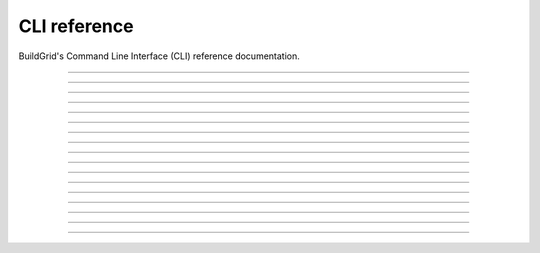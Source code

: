 
.. _cli_reference:

CLI reference
=============

BuildGrid's Command Line Interface (CLI) reference documentation.

----

.. _invoking_bgd:

.. click:: app:cli
   :prog: bgd

----

.. _invoking_bgd_bot:

.. click:: app.commands.cmd_bot:cli
   :prog: bgd bot

----

.. _invoking_bgd_bot_buildbox:

.. click:: app.commands.cmd_bot:run_buildbox
   :prog: bgd bot buildbot

----

.. _invoking_bgd_bot_dummy:

.. click:: app.commands.cmd_bot:run_dummy
   :prog: bgd bot dummy

----

.. _invoking_bgd_bot_temp_directory:

.. click:: app.commands.cmd_bot:run_temp_directory
   :prog: bgd bot temp-directory

----

.. _invoking_bgd_cas:

.. click:: app.commands.cmd_cas:cli
   :prog: bgd cas

----

.. _invoking_bgd_cas_upload_dir:

.. click:: app.commands.cmd_cas:upload_dir
   :prog: bgd cas upload-dir

----

.. _invoking_bgd_cas_upload_files:

.. click:: app.commands.cmd_cas:upload_files
   :prog: bgd cas upload-files

----

.. _invoking_bgd_execute:

.. click:: app.commands.cmd_execute:cli
   :prog: bgd execute

----

.. _invoking_bgd_execute_command:

.. click:: app.commands.cmd_execute:command
   :prog: bgd execute command

----

.. _invoking_bgd_execute_list:

.. click:: app.commands.cmd_execute:list_operations
   :prog: bgd execute list

----

.. _invoking_bgd_execute_ request_dummy:

.. click:: app.commands.cmd_execute:request_dummy
   :prog: bgd execute request-dummy

----

.. _invoking_bgd_execute_status:

.. click:: app.commands.cmd_execute:operation_status
   :prog: bgd execute status

----

.. _invoking_bgd_execute_wait:

.. click:: app.commands.cmd_execute:wait_execution
   :prog: bgd execute wait

----

.. _invoking_bgd_server:

.. click:: app.commands.cmd_server:cli
   :prog: bgd server

----

.. _invoking_bgd_server_start:

.. click:: app.commands.cmd_server:start
   :prog: bgd server start

----

.. _invoking_bgd_server_stop:

.. click:: app.commands.cmd_server:stop
   :prog: bgd server stop
